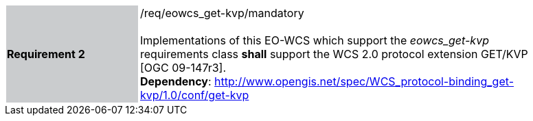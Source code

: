 [#/req/eowcs_get-kvp/mandatory,reftext='Requirement {counter:requirement_id} /req/eowcs_get-kvp/mandatory']
[width="90%",cols="2,6"]
|===
|*Requirement {counter:requirement_id}* {set:cellbgcolor:#CACCCE}|/req/eowcs_get-kvp/mandatory +
 +
Implementations of this EO-WCS which support the _eowcs_get-kvp_ requirements
class *shall* support the WCS 2.0 protocol extension GET/KVP [OGC 09-147r3]. +
*Dependency*:
http://www.opengis.net/spec/WCS_protocol-binding_get-kvp/1.0/conf/get-kvp
{set:cellbgcolor:#FFFFFF}
|===
